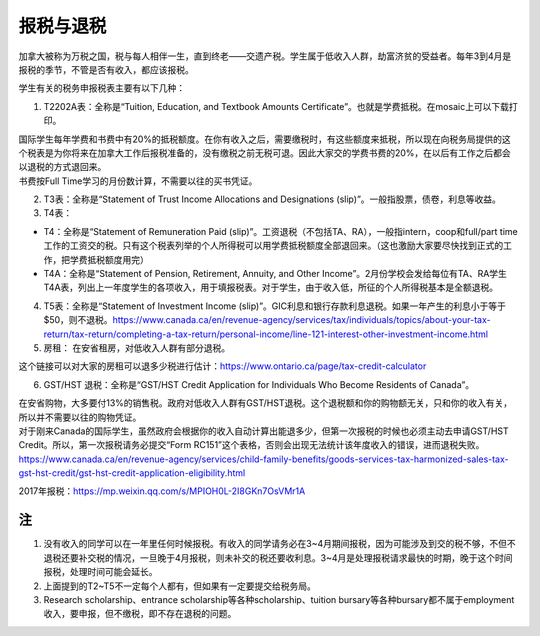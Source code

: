 ﻿报税与退税
=====================================
加拿大被称为万税之国，税与每人相伴一生，直到终老——交遗产税。学生属于低收入人群，劫富济贫的受益者。每年3到4月是报税的季节，不管是否有收入，都应该报税。

学生有关的税务申报税表主要有以下几种： 

1. T2202A表：全称是“Tuition, Education, and Textbook Amounts Certificate”。也就是学费抵税。在mosaic上可以下载打印。

| 国际学生每年学费和书费中有20%的抵税额度。在你有收入之后，需要缴税时，有这些额度来抵税，所以现在向税务局提供的这个税表是为你将来在加拿大工作后报税准备的，没有缴税之前无税可退。因此大家交的学费书费的20%，在以后有工作之后都会以退税的方式退回来。
| 书费按Full Time学习的月份数计算，不需要以往的买书凭证。

2. T3表：全称是“Statement of Trust Income Allocations and Designations (slip)”。一般指股票，债卷，利息等收益。
3. T4表：

- T4：全称是“Statement of Remuneration Paid (slip)”。工资退税（不包括TA、RA），一般指intern，coop和full/part time工作的工资交的税。只有这个税表列举的个人所得税可以用学费抵税额度全部退回来。（这也激励大家要尽快找到正式的工作，把学费抵税额度用完）
- T4A：全称是“Statement of Pension, Retirement, Annuity, and Other Income”。2月份学校会发给每位有TA、RA学生T4A表，列出上一年度学生的各项收入，用于填报税表。对于学生，由于收入低，所征的个人所得税基本是全额退税。

4. T5表：全称是“Statement of Investment Income (slip)”。GIC利息和银行存款利息退税。如果一年产生的利息小于等于$50，则不退税。https://www.canada.ca/en/revenue-agency/services/tax/individuals/topics/about-your-tax-return/tax-return/completing-a-tax-return/personal-income/line-121-interest-other-investment-income.html
5. 房租： 在安省租房，对低收入人群有部分退税。 

| 这个链接可以对大家的房租可以退多少税进行估计：https://www.ontario.ca/page/tax-credit-calculator

6. GST/HST 退税：全称是“GST/HST Credit Application for Individuals Who Become Residents of Canada”。

| 在安省购物，大多要付13%的销售税。政府对低收入人群有GST/HST退税。这个退税额和你的购物额无关，只和你的收入有关，所以并不需要以往的购物凭证。
| 对于刚来Canada的国际学生，虽然政府会根据你的收入自动计算出能退多少，但第一次报税的时候也必须主动去申请GST/HST Credit。所以，第一次报税请务必提交“Form RC151”这个表格，否则会出现无法统计该年度收入的错误，进而退税失败。
| https://www.canada.ca/en/revenue-agency/services/child-family-benefits/goods-services-tax-harmonized-sales-tax-gst-hst-credit/gst-hst-credit-application-eligibility.html

2017年报税：https://mp.weixin.qq.com/s/MPIOH0L-2I8GKn7OsVMr1A

注
---------------------------
1) 没有收入的同学可以在一年里任何时候报税。有收入的同学请务必在3~4月期间报税，因为可能涉及到交的税不够，不但不退税还要补交税的情况，一旦晚于4月报税，则未补交的税还要收利息。3~4月是处理报税请求最快的时期，晚于这个时间报税，处理时间可能会延长。
#) 上面提到的T2~T5不一定每个人都有，但如果有一定要提交给税务局。
#) Research scholarship、entrance scholarship等各种scholarship、tuition bursary等各种bursary都不属于employment收入，要申报，但不缴税，即不存在退税的问题。